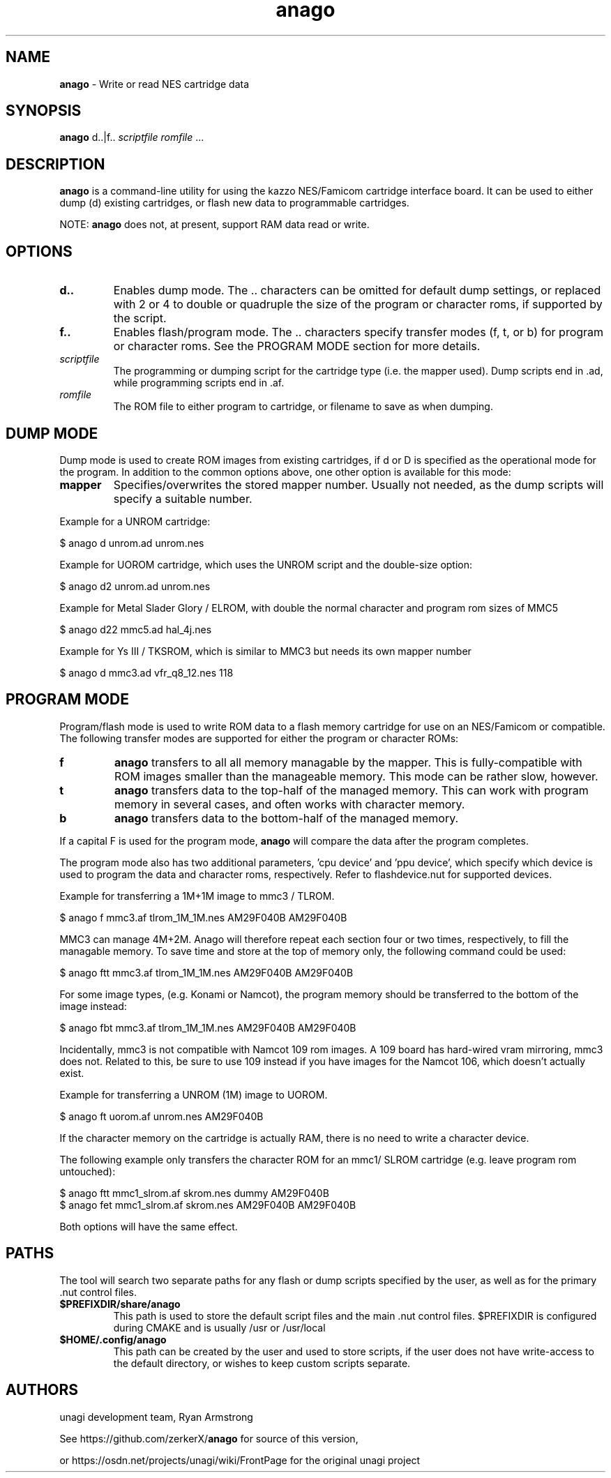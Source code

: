 .\" Text automatically generated by txt2man
.TH anago 1 "23 March 2019" "anago-0.6.0l" "Anago/Unagi"
.SH NAME
\fBanago \fP- Write or read NES cartridge data
.SH SYNOPSIS
.nf
.fam C
\fBanago\fP d..|f.. \fIscriptfile\fP \fIromfile\fP \.\.\.
.fam T
.fi
.fam T
.fi
.SH DESCRIPTION
\fBanago\fP is a command-line utility for using the kazzo NES/Famicom 
cartridge interface board. It can be used to either dump (d) 
existing cartridges, or flash new data to programmable cartridges.
.PP
NOTE: \fBanago\fP does not, at present, support RAM data read or write.
.SH OPTIONS
.TP
.B
d..
Enables dump mode. The .. characters can be omitted 
for default dump settings, or replaced with 2 or 4 
to double or quadruple the size of the program or 
character roms, if supported by the script.
.TP
.B
f..
Enables flash/program mode. The .. characters specify
transfer modes (f, t, or b) for program or character roms.
See the PROGRAM MODE section for more details.
.TP
.B
\fIscriptfile\fP
The programming or dumping script for the cartridge 
type (i.e. the mapper used). Dump scripts end in .ad,
while programming scripts end in .af.
.TP
.B
\fIromfile\fP
The ROM file to either program to cartridge, or 
filename to save as when dumping.
.SH DUMP MODE
Dump mode is used to create ROM images from existing cartridges, if 
d or D is specified as the operational mode for the program. In 
addition to the common options above, one other option is available
for this mode:
.TP
.B
mapper
Specifies/overwrites the stored mapper number. Usually 
not needed, as the dump scripts will specify a suitable 
number.
.PP
Example for a UNROM cartridge:
.PP
.nf
.fam C
    $ anago d unrom.ad unrom.nes

.fam T
.fi
Example for UOROM cartridge, which uses the UNROM script and the 
double-size option:
.PP
.nf
.fam C
    $ anago d2 unrom.ad unrom.nes

.fam T
.fi
Example for Metal Slader Glory / ELROM, with double the 
normal character and program rom sizes of MMC5
.PP
.nf
.fam C
    $ anago d22 mmc5.ad hal_4j.nes

.fam T
.fi
Example for Ys III / TKSROM, which is similar to MMC3 but needs its own mapper number
.PP
.nf
.fam C
    $ anago d mmc3.ad vfr_q8_12.nes 118
.fam T
.fi
.SH PROGRAM MODE
Program/flash mode is used to write ROM data to a flash memory 
cartridge for use on an NES/Famicom or compatible. The following
transfer modes are supported for either the program or character ROMs:
.TP
.B
f
\fBanago\fP transfers to all all memory managable by the mapper.
This is fully-compatible with ROM images smaller than the
manageable memory. This mode can be rather slow, however.
.TP
.B
t
\fBanago\fP transfers data to the top-half of the managed memory.
This can work with program memory in several cases, and often works with character memory.
.TP
.B
b
\fBanago\fP transfers data to the bottom-half of the managed memory.
.PP
If a capital F is used for the program mode, \fBanago\fP will compare 
the data after the program completes.
.PP
The program mode also has two additional parameters, 'cpu device' and 'ppu device', which specify which device is used to program the data and character roms, respectively. Refer to flashdevice.nut for supported devices.
.PP
Example for transferring a 1M+1M image to mmc3 / TLROM.
.PP
.nf
.fam C
    $ anago f mmc3.af tlrom_1M_1M.nes AM29F040B AM29F040B

.fam T
.fi
MMC3 can manage 4M+2M. Anago will therefore repeat each section four
or two times, respectively, to fill the managable memory. To save
time and store at the top of memory only, the following command could
be used:
.PP
.nf
.fam C
    $ anago ftt mmc3.af tlrom_1M_1M.nes AM29F040B AM29F040B

.fam T
.fi
For some image types, (e.g. Konami or Namcot), the program memory
should be transferred to the bottom of the image instead:
.PP
.nf
.fam C
    $ anago fbt mmc3.af tlrom_1M_1M.nes AM29F040B AM29F040B

.fam T
.fi
Incidentally, mmc3 is not compatible with Namcot 109 rom images. 
A 109 board has hard-wired vram mirroring, mmc3 does not. 
Related to this, be sure to use 109 instead if you have images for
the Namcot 106, which doesn't actually exist.
.PP
Example for transferring a UNROM (1M) image to UOROM.
.PP
.nf
.fam C
    $ anago ft uorom.af unrom.nes AM29F040B

.fam T
.fi
If the character memory on the cartridge is actually RAM, there is no
need to write a character device.
.PP
The following example only transfers the character ROM for an mmc1/ SLROM cartridge (e.g. leave program rom untouched):
.PP
.nf
.fam C
    $ anago ftt mmc1_slrom.af skrom.nes dummy AM29F040B
    $ anago fet mmc1_slrom.af skrom.nes AM29F040B AM29F040B

.fam T
.fi
Both options will have the same effect.
.SH PATHS
The tool will search two separate paths for any flash or dump scripts
specified by the user, as well as for the primary .nut control files.
.TP
.B
$PREFIXDIR/share/\fBanago\fP
This path is used to store the default
script files and the main .nut control 
files. $PREFIXDIR is configured during CMAKE
and is usually /usr or /usr/local
.TP
.B
$HOME/.config/\fBanago\fP
This path can be created by the user and 
used to store scripts, if the user does
not have write-access to the default 
directory, or wishes to keep custom scripts
separate.
.SH AUTHORS
unagi development team, Ryan Armstrong
.PP
See https://github.com/zerkerX/\fBanago\fP for source of this version,
.PP
or https://osdn.net/projects/unagi/wiki/FrontPage for the 
original unagi project
